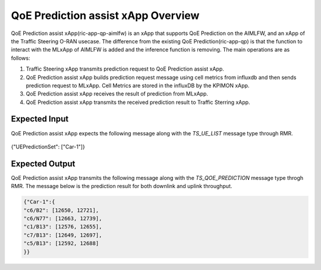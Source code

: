 ..
..
..      Copyright (c) 2022 Samsung Electronics Co., Ltd. All Rights Reserved.
..
..  Licensed under the Apache License, Version 2.0 (the "License");
..  you may not use this file except in compliance with the License.
..  You may obtain a copy of the License at
..
..         http://www.apache.org/licenses/LICENSE-2.0
..
..  Unless required by applicable law or agreed to in writing, software
..  distributed under the License is distributed on an "AS IS" BASIS,
..  WITHOUT WARRANTIES OR CONDITIONS OF ANY KIND, either express or implied.
..  See the License for the specific language governing permissions and
..  limitations under the License.
..

QoE Prediction assist xApp Overview
===================================

QoE Prediction assist xApp(ric-app-qp-aimlfw) is an xApp that supports QoE Prediction on the AIMLFW, and an xApp of the Traffic Steering O-RAN usecase.
The difference from the existing QoE Prediction(ric-app-qp) is that the function to interact with the MLxApp of AIMLFW is added and the inference function is removing.
The main operations are as follows:

#. Traffic Steering xApp transmits prediction request to QoE Prediction assist xApp.
#. QoE Prediction assist xApp builds prediction request message using cell metrics from influxdb and then sends prediction request to MLxApp. Cell Metrics are stored in the influxDB by the KPIMON xApp.
#. QoE Prediction assist xApp receives the result of prediction from MLxApp.
#. QoE Prediction assist xApp transmits the received prediction result to Traffic Sterring xApp.


Expected Input
--------------
QoE Prediction assist xApp expects the following message along with the `TS_UE_LIST` message type through RMR.

 .. code:: none

{"UEPredictionSet": ["Car-1"]}


Expected Output
---------------
QoE Prediction assist xApp transmits the following message along with the `TS_QOE_PREDICTION` message type throgh RMR.
The message below is the prediction result for both downlink and uplink throughput.

.. code:: none

 {"Car-1":{
 "c6/B2": [12650, 12721],
 "c6/N77": [12663, 12739],
 "c1/B13": [12576, 12655],
 "c7/B13": [12649, 12697],
 "c5/B13": [12592, 12688]
 }}